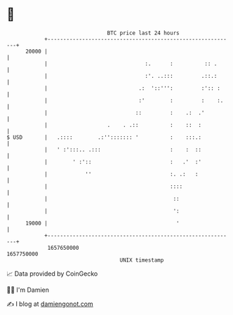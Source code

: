 * 👋

#+begin_example
                                   BTC price last 24 hours                    
               +------------------------------------------------------------+ 
         20000 |                                                            | 
               |                               :.      :          :: .      | 
               |                               :'. ..:::         .::.:      | 
               |                             .:  '::''':         :':: :     | 
               |                             :'        :         :    :.    | 
               |                            ::         :    .:  .'          | 
               |                   .    . .::          :    ::  :           | 
   $ USD       |   .::::        .:''::::::: '          :    :::.:           | 
               |   ' :':::.. .:::                      :    :  ::           | 
               |        ' :'::                         :   .'  :'           | 
               |            ''                         :. .:   :            | 
               |                                       ::::                 | 
               |                                        ::                  | 
               |                                        ':                  | 
         19000 |                                         '                  | 
               +------------------------------------------------------------+ 
                1657650000                                        1657750000  
                                       UNIX timestamp                         
#+end_example
📈 Data provided by CoinGecko

🧑‍💻 I'm Damien

✍️ I blog at [[https://www.damiengonot.com][damiengonot.com]]
